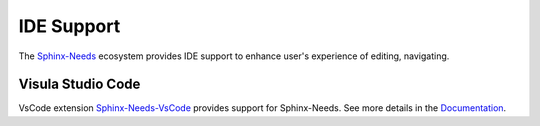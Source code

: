 .. _ide:

IDE Support
===========

The `Sphinx-Needs <https://sphinx-needs.readthedocs.io/en/stable/index.html>`_ ecosystem provides IDE support to enhance user's experience
of editing, navigating. 

.. _ide_vscode:

Visula Studio Code
------------------

VsCode extension `Sphinx-Needs-VsCode <https://marketplace.visualstudio.com/items?itemName=useblocks.sphinx-needs-vscode>`_ provides 
support for Sphinx-Needs. See more details in the `Documentation <https://sphinx-needs-vscode.useblocks.com/>`_.
